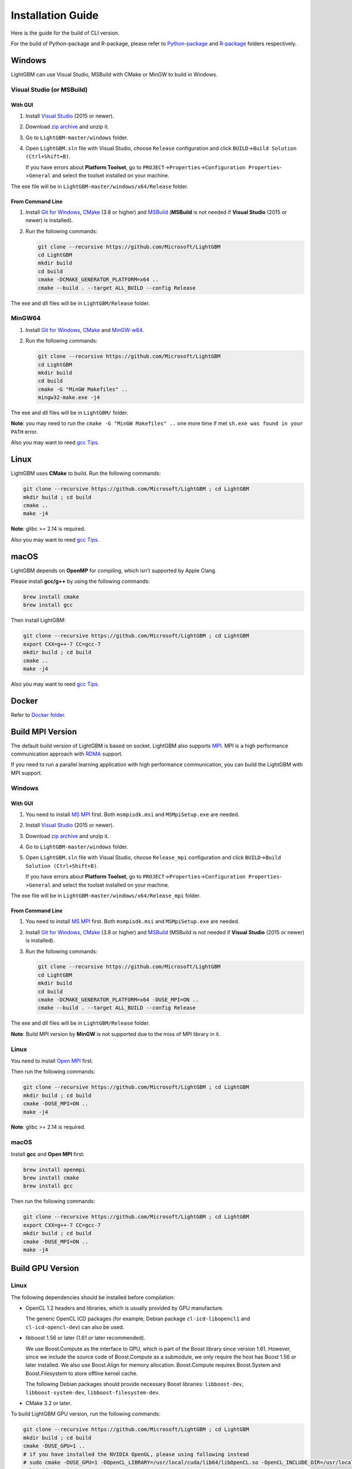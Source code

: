 Installation Guide
==================

Here is the guide for the build of CLI version.

For the build of Python-package and R-package, please refer to `Python-package`_ and `R-package`_ folders respectively.

Windows
~~~~~~~

LightGBM can use Visual Studio, MSBuild with CMake or MinGW to build in Windows.

Visual Studio (or MSBuild)
^^^^^^^^^^^^^^^^^^^^^^^^^^

With GUI
********

1. Install `Visual Studio`_ (2015 or newer).

2. Download `zip archive`_ and unzip it.

3. Go to ``LightGBM-master/windows`` folder.

4. Open ``LightGBM.sln`` file with Visual Studio, choose ``Release`` configuration and click ``BUILD``->\ ``Build Solution (Ctrl+Shift+B)``.

   If you have errors about **Platform Toolset**, go to ``PROJECT``->\ ``Properties``->\ ``Configuration Properties``->\ ``General`` and select the toolset installed on your machine.

The exe file will be in ``LightGBM-master/windows/x64/Release`` folder.

From Command Line
*****************

1. Install `Git for Windows`_, `CMake`_ (3.8 or higher) and `MSBuild`_ (**MSBuild** is not needed if **Visual Studio** (2015 or newer) is installed).

2. Run the following commands:

   .. code::

     git clone --recursive https://github.com/Microsoft/LightGBM
     cd LightGBM
     mkdir build
     cd build
     cmake -DCMAKE_GENERATOR_PLATFORM=x64 ..
     cmake --build . --target ALL_BUILD --config Release

The exe and dll files will be in ``LightGBM/Release`` folder.

MinGW64
^^^^^^^

1. Install `Git for Windows`_, `CMake`_ and `MinGW-w64`_.

2. Run the following commands:

   .. code::

     git clone --recursive https://github.com/Microsoft/LightGBM
     cd LightGBM
     mkdir build
     cd build
     cmake -G "MinGW Makefiles" ..
     mingw32-make.exe -j4

The exe and dll files will be in ``LightGBM/`` folder.

**Note**: you may need to run the ``cmake -G "MinGW Makefiles" ..`` one more time if met ``sh.exe was found in your PATH`` error.

Also you may want to reed `gcc Tips <./gcc-Tips.rst>`__.

Linux
~~~~~

LightGBM uses **CMake** to build. Run the following commands:

.. code::

  git clone --recursive https://github.com/Microsoft/LightGBM ; cd LightGBM
  mkdir build ; cd build
  cmake ..
  make -j4

**Note**: glibc >= 2.14 is required.

Also you may want to reed `gcc Tips <./gcc-Tips.rst>`__.

macOS
~~~~~

LightGBM depends on **OpenMP** for compiling, which isn't supported by Apple Clang.

Please install **gcc/g++** by using the following commands:

.. code::

  brew install cmake
  brew install gcc

Then install LightGBM:

.. code::

  git clone --recursive https://github.com/Microsoft/LightGBM ; cd LightGBM
  export CXX=g++-7 CC=gcc-7
  mkdir build ; cd build
  cmake ..
  make -j4

Also you may want to reed `gcc Tips <./gcc-Tips.rst>`__.

Docker
~~~~~~

Refer to `Docker folder <https://github.com/Microsoft/LightGBM/tree/master/docker>`__.

Build MPI Version
~~~~~~~~~~~~~~~~~

The default build version of LightGBM is based on socket. LightGBM also supports `MPI`_.
MPI is a high performance communication approach with `RDMA`_ support.

If you need to run a parallel learning application with high performance communication, you can build the LightGBM with MPI support.

Windows
^^^^^^^

With GUI
********

1. You need to install `MS MPI`_ first. Both ``msmpisdk.msi`` and ``MSMpiSetup.exe`` are needed.

2. Install `Visual Studio`_ (2015 or newer).

3. Download `zip archive`_ and unzip it.

4. Go to ``LightGBM-master/windows`` folder.

5. Open ``LightGBM.sln`` file with Visual Studio, choose ``Release_mpi`` configuration and click ``BUILD``->\ ``Build Solution (Ctrl+Shift+B)``.

   If you have errors about **Platform Toolset**, go to ``PROJECT``->\ ``Properties``->\ ``Configuration Properties``->\ ``General`` and select the toolset installed on your machine.

The exe file will be in ``LightGBM-master/windows/x64/Release_mpi`` folder.

From Command Line
*****************

1. You need to install `MS MPI`_ first. Both ``msmpisdk.msi`` and ``MSMpiSetup.exe`` are needed.

2. Install `Git for Windows`_, `CMake`_ (3.8 or higher) and `MSBuild`_ (MSBuild is not needed if **Visual Studio** (2015 or newer) is installed).

3. Run the following commands:

   .. code::

     git clone --recursive https://github.com/Microsoft/LightGBM
     cd LightGBM
     mkdir build
     cd build
     cmake -DCMAKE_GENERATOR_PLATFORM=x64 -DUSE_MPI=ON ..
     cmake --build . --target ALL_BUILD --config Release

The exe and dll files will be in ``LightGBM/Release`` folder.

**Note**: Build MPI version by **MinGW** is not supported due to the miss of MPI library in it.

Linux
^^^^^

You need to install `Open MPI`_ first.

Then run the following commands:

.. code::

  git clone --recursive https://github.com/Microsoft/LightGBM ; cd LightGBM
  mkdir build ; cd build
  cmake -DUSE_MPI=ON ..
  make -j4

**Note**: glibc >= 2.14 is required.

macOS
^^^^^

Install **gcc** and **Open MPI** first:

.. code::

  brew install openmpi
  brew install cmake
  brew install gcc

Then run the following commands:

.. code::

  git clone --recursive https://github.com/Microsoft/LightGBM ; cd LightGBM
  export CXX=g++-7 CC=gcc-7
  mkdir build ; cd build
  cmake -DUSE_MPI=ON ..
  make -j4

Build GPU Version
~~~~~~~~~~~~~~~~~

Linux
^^^^^

The following dependencies should be installed before compilation:

-  OpenCL 1.2 headers and libraries, which is usually provided by GPU manufacture.

   The generic OpenCL ICD packages (for example, Debian package ``cl-icd-libopencl1`` and ``cl-icd-opencl-dev``) can also be used.

-  libboost 1.56 or later (1.61 or later recommended).

   We use Boost.Compute as the interface to GPU, which is part of the Boost library since version 1.61. However, since we include the source code of Boost.Compute as a submodule, we only require the host has Boost 1.56 or later installed. We also use Boost.Align for memory allocation. Boost.Compute requires Boost.System and Boost.Filesystem to store offline kernel cache.

   The following Debian packages should provide necessary Boost libraries: ``libboost-dev``, ``libboost-system-dev``, ``libboost-filesystem-dev``.

-  CMake 3.2 or later.

To build LightGBM GPU version, run the following commands:

.. code::

  git clone --recursive https://github.com/Microsoft/LightGBM ; cd LightGBM
  mkdir build ; cd build
  cmake -DUSE_GPU=1 ..
  # if you have installed the NVIDIA OpenGL, please using following instead
  # sudo cmake -DUSE_GPU=1 -DOpenCL_LIBRARY=/usr/local/cuda/lib64/libOpenCL.so -OpenCL_INCLUDE_DIR=/usr/local/cuda/include/ ..
  make -j4

Windows
^^^^^^^

If you use **MinGW**, the build procedure are similar to the build in Linux. Refer to `GPU Windows Compilation <./GPU-Windows.rst>`__ to get more details.

Following procedure is for the MSVC (Microsoft Visual C++) build.

1. Install `Git for Windows`_, `CMake`_ (3.8 or higher) and `MSBuild`_ (MSBuild is not needed if **Visual Studio** (2015 or newer) is installed).

2. Install **OpenCL** for Windows. The installation depends on the brand (NVIDIA, AMD, Intel) of your GPU card.

   - For running on Intel, get `Intel SDK for OpenCL`_.

   - For running on AMD, get `AMD APP SDK`_.

   - For running on NVIDIA, get `CUDA Toolkit`_.

3. Install `Boost Binary`_.

   **Note**: match your Visual C++ version:
   
   Visual Studio 2015 -> ``msvc-14.0-64.exe``,

   Visual Studio 2017 -> ``msvc-14.1-64.exe``.

4. Run the following commands:

   .. code::

     Set BOOST_ROOT=C:\local\boost_1_64_0\
     Set BOOST_LIBRARYDIR=C:\local\boost_1_64_0\lib64-msvc-14.0
     git clone --recursive https://github.com/Microsoft/LightGBM
     cd LightGBM
     mkdir build
     cd build
     cmake -DCMAKE_GENERATOR_PLATFORM=x64 -DUSE_GPU=1 ..
     cmake --build . --target ALL_BUILD --config Release

   **Note**: ``C:\local\boost_1_64_0\`` and ``C:\local\boost_1_64_0\lib64-msvc-14.0`` are locations of your Boost binaries. You also can set them to the environment variable to avoid ``Set ...`` commands when build.

Docker
^^^^^^

Refer to `GPU Docker folder <https://github.com/Microsoft/LightGBM/tree/master/docker/gpu>`__.

.. _Python-package: https://github.com/Microsoft/LightGBM/tree/master/python-package

.. _R-package: https://github.com/Microsoft/LightGBM/tree/master/R-package

.. _zip archive: https://github.com/Microsoft/LightGBM/archive/master.zip

.. _Visual Studio: https://www.visualstudio.com/downloads/

.. _Git for Windows: https://git-scm.com/download/win

.. _CMake: https://cmake.org/

.. _MSBuild: https://www.visualstudio.com/downloads/#build-tools-for-visual-studio-2017

.. _MinGW-w64: https://mingw-w64.org/doku.php/download

.. _MPI: https://en.wikipedia.org/wiki/Message_Passing_Interface

.. _RDMA: https://en.wikipedia.org/wiki/Remote_direct_memory_access

.. _MS MPI: https://www.microsoft.com/en-us/download/details.aspx?id=49926

.. _Open MPI: https://www.open-mpi.org/

.. _Intel SDK for OpenCL: https://software.intel.com/en-us/articles/opencl-drivers

.. _AMD APP SDK: http://developer.amd.com/amd-accelerated-parallel-processing-app-sdk/

.. _CUDA Toolkit: https://developer.nvidia.com/cuda-downloads

.. _Boost Binary: https://sourceforge.net/projects/boost/files/boost-binaries/1.64.0/
